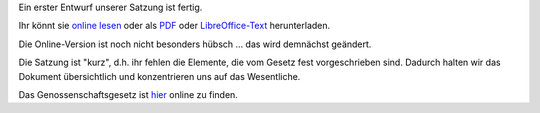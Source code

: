 .. title: Satzungsentwurf, die Erste
.. slug: satzung-01
.. date: 2023-05-28 14:10:00 UTC+02:00
.. tags: 
.. author: Matthias Urlichs
.. category: genossenschaft
.. link: 
.. description: 
.. type: rst
.. status: featured

Ein erster Entwurf unserer Satzung ist fertig.

Ihr könnt sie `online lesen </files/Satzung.html>`_ oder als `PDF </files/Satzung.pdf>`_ oder
`LibreOffice-Text </files/Satzung.odf>`_ herunterladen.

Die Online-Version ist noch nicht besonders hübsch … das wird
demnächst geändert.

Die Satzung ist "kurz", d.h. ihr fehlen die Elemente, die vom Gesetz
fest vorgeschrieben sind. Dadurch halten wir das Dokument übersichtlich und
konzentrieren uns auf das Wesentliche.

Das Genossenschaftsgesetz ist `hier
<https://www.gesetze-im-internet.de/geng/BJNR000550889.html>`_ online zu
finden.
